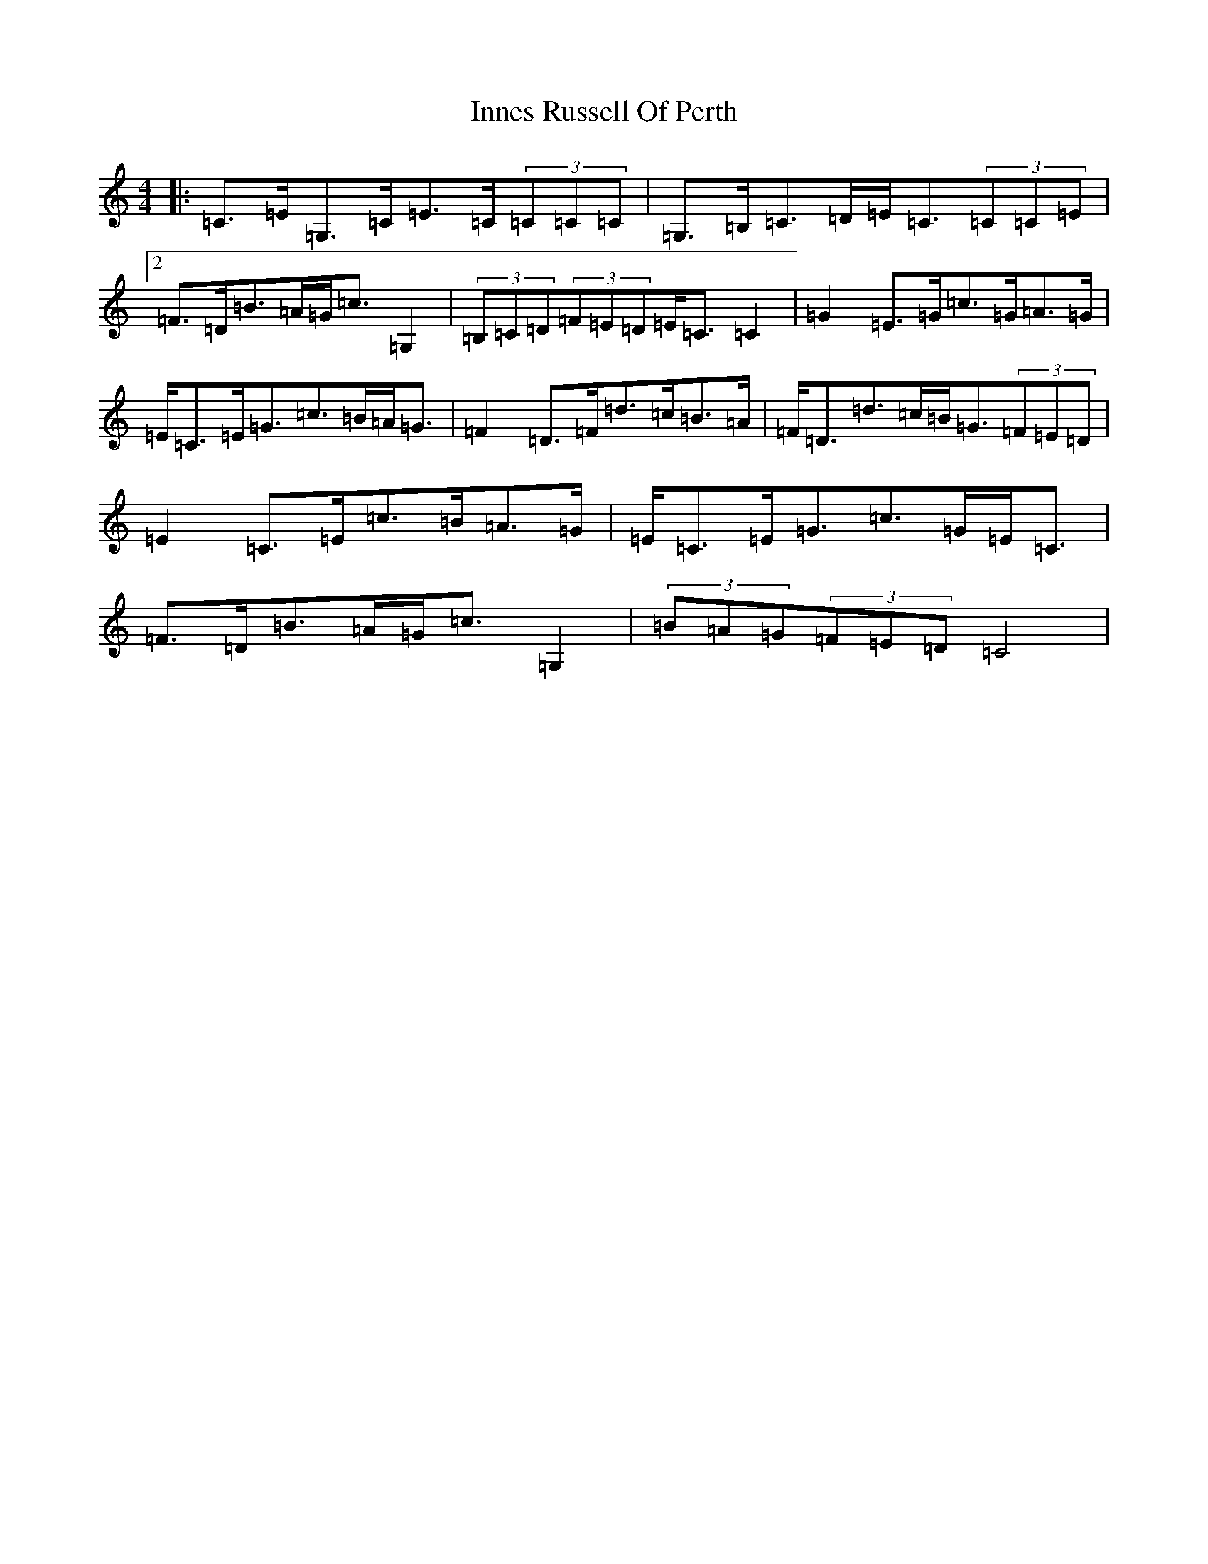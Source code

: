 X: 9901
T: Innes Russell Of Perth
S: https://thesession.org/tunes/7176#setting18724
R: strathspey
M:4/4
L:1/8
K: C Major
|:=C>=E=G,>=C=E>=C(3=C=C=C|=G,>=B,=C>=D=E<=C(3=C=C=E|2=F>=D=B>=A=G<=c=G,2|(3=B,=C=D(3=F=E=D=E<=C=C2|=G2=E>=G=c>=G=A>=G|=E<=C=E<=G=c>=B=A<=G|=F2=D>=F=d>=c=B>=A|=F<=D=d>=c=B<=G(3=F=E=D|=E2=C>=E=c>=B=A>=G|=E<=C=E<=G=c>=G=E<=C|=F>=D=B>=A=G<=c=G,2|(3=B=A=G(3=F=E=D=C4|